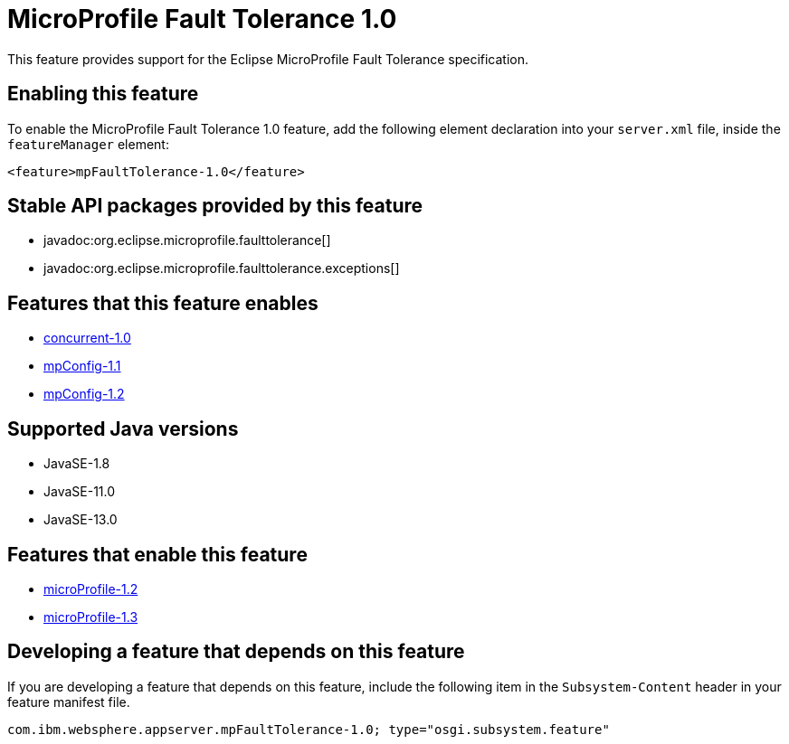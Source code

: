 = MicroProfile Fault Tolerance 1.0
:linkcss: 
:page-layout: feature
:nofooter: 

// tag::description[]
This feature provides support for the Eclipse MicroProfile Fault Tolerance specification.

// end::description[]
// tag::enable[]
== Enabling this feature
To enable the MicroProfile Fault Tolerance 1.0 feature, add the following element declaration into your `server.xml` file, inside the `featureManager` element:


----
<feature>mpFaultTolerance-1.0</feature>
----
// end::enable[]
// tag::apis[]

== Stable API packages provided by this feature
* javadoc:org.eclipse.microprofile.faulttolerance[]
* javadoc:org.eclipse.microprofile.faulttolerance.exceptions[]
// end::apis[]
// tag::requirements[]

== Features that this feature enables
* <<../feature/concurrent-1.0#,concurrent-1.0>>
* <<../feature/mpConfig-1.1#,mpConfig-1.1>>
* <<../feature/mpConfig-1.2#,mpConfig-1.2>>
// end::requirements[]
// tag::java-versions[]

== Supported Java versions

* JavaSE-1.8
* JavaSE-11.0
* JavaSE-13.0
// end::java-versions[]
// tag::dependencies[]

== Features that enable this feature
* <<../feature/microProfile-1.2#,microProfile-1.2>>
* <<../feature/microProfile-1.3#,microProfile-1.3>>
// end::dependencies[]
// tag::feature-require[]

== Developing a feature that depends on this feature
If you are developing a feature that depends on this feature, include the following item in the `Subsystem-Content` header in your feature manifest file.


[source,]
----
com.ibm.websphere.appserver.mpFaultTolerance-1.0; type="osgi.subsystem.feature"
----
// end::feature-require[]
// tag::spi[]
// end::spi[]
